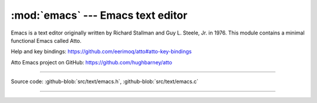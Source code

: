 :mod:`emacs` --- Emacs text editor
==================================

.. module:: emacs
   :synopsis: Emacs text editor.

Emacs is a text editor originally written by Richard Stallman and
Guy L. Steele, Jr. in 1976. This module contains a minimal functional
Emacs called Atto.

Help and key bindings: https://github.com/eerimoq/atto#atto-key-bindings

Atto Emacs project on GitHub: https://github.com/hughbarney/atto

---------------------------------------------------

Source code: :github-blob:`src/text/emacs.h`, :github-blob:`src/text/emacs.c`

---------------------------------------------------

.. doxygenfile:: text/emacs.h
   :project: simba
